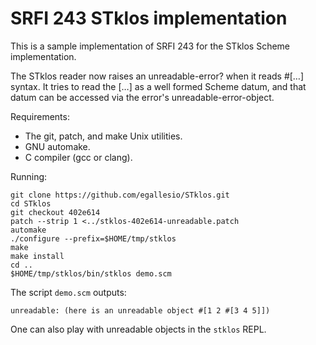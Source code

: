 * SRFI 243 STklos implementation

This is a sample implementation of SRFI 243 for the STklos Scheme
implementation.

The STklos reader now raises an unreadable-error? when it reads #[...]
syntax. It tries to read the [...] as a well formed Scheme datum, and
that datum can be accessed via the error's unreadable-error-object.

Requirements:

- The git, patch, and make Unix utilities.
- GNU automake.
- C compiler (gcc or clang).

Running:

#+BEGIN_SRC
git clone https://github.com/egallesio/STklos.git
cd STklos
git checkout 402e614
patch --strip 1 <../stklos-402e614-unreadable.patch
automake
./configure --prefix=$HOME/tmp/stklos
make
make install
cd ..
$HOME/tmp/stklos/bin/stklos demo.scm
#+END_SRC

The script ~demo.scm~ outputs:

#+BEGIN_SRC
unreadable: (here is an unreadable object #[1 2 #[3 4 5]])
#+END_SRC

One can also play with unreadable objects in the ~stklos~ REPL.
